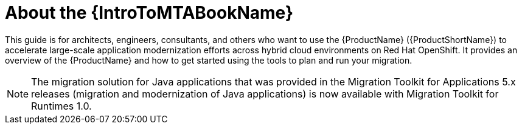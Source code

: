 // Module included in the following assemblies:
//
// * docs/getting-started-guide/master.adoc

:_content-type: CONCEPT
[id="mta-about-the-intro-to-mta-guide_{context}"]
= About the {IntroToMTABookName}

This guide is for architects, engineers, consultants, and others who want to use the {ProductName} ({ProductShortName}) to accelerate large-scale application modernization efforts across hybrid cloud environments on Red Hat OpenShift. It provides an overview of the {ProductName} and how to get started using the tools to plan and run your migration.

[NOTE]
====
The migration solution for Java applications that was provided in the Migration Toolkit for Applications 5.x releases (migration and modernization of Java applications) is now available with Migration Toolkit for Runtimes 1.0.
====

